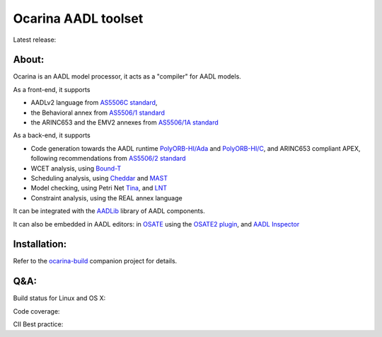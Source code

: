 Ocarina AADL toolset  |docs| 
====================

Latest release: |release|

About: 
------

Ocarina is an AADL model processor, it acts as a "compiler" for AADL models.

As a front-end, it supports

* AADLv2 language from `AS5506C standard <http://standards.sae.org/as5506c/>`_, 
* the Behavioral annex from `AS5506/1 standard <http://standards.sae.org/as5506/a/>`_
* the ARINC653 and the EMV2 annexes from `AS5506/1A standard <http://standards.sae.org/as5506/1a/>`_

As a back-end, it supports

* Code generation towards the AADL runtime `PolyORB-HI/Ada <https://github.com/OpenAADL/polyorb-hi-ada>`_ and `PolyORB-HI/C <https://github.com/OpenAADL/polyorb-hi-c>`_, and ARINC653 compliant APEX, following recommendations from `AS5506/2 standard <http://standards.sae.org/as5506/2/>`_
* WCET analysis, using `Bound-T <http://bound-t.com>`_
* Scheduling analysis, using `Cheddar <http://beru.univ-brest.fr/~singhoff/cheddar/>`_ and `MAST <http://mast.unican.es>`_
* Model checking, using Petri Net `Tina <http://projects.laas.fr/tina//>`_, and `LNT <http://cadp.inria.fr>`_
* Constraint analysis, using the REAL annex language

It can be integrated with the `AADLib <https://github.com/OpenAADL/AADLib>`_ library of AADL components.

It can also be embedded in AADL editors: in `OSATE <http://osate.org>`_ using the `OSATE2 plugin <https://github.com/OpenAADL/osate2-ocarina>`_, and `AADL Inspector <http://www.ellidiss.fr/public/wiki/wiki/inspector>`_

Installation:
-------------

Refer to the  `ocarina-build <https://github.com/openaadl/ocarina-build>`_ companion project for details.

Q&A:
----

Build status for Linux and OS X: |build-status|

Code coverage: |coverage|

CII Best practice: |cii|

.. |build-status| image:: https://travis-ci.org/OpenAADL/ocarina.svg?branch=master 
  :target: https://travis-ci.org/OpenAADL/ocarina

.. |docs| image:: https://readthedocs.org/projects/docs/badge/?version=latest
    :alt: Documentation Status
    :scale: 100%
    :target: http://ocarina.readthedocs.org/

.. |coverage| image:: https://codecov.io/github/OpenAADL/ocarina/coverage.svg?branch=master
  :target: https://codecov.io/gh/OpenAADL/ocarina
  :alt: Code Coverage

.. |release| image:: https://img.shields.io/github/release/OpenAADL/ocarina.svg
  :target: https://github.com/OpenAADL/ocarina/releases
  :alt: GitHub Releases
  
.. |cii| image:: https://bestpractices.coreinfrastructure.org/projects/1019/badge
  :target: https://bestpractices.coreinfrastructure.org/projects/1019
  :alt: CII Best practice

